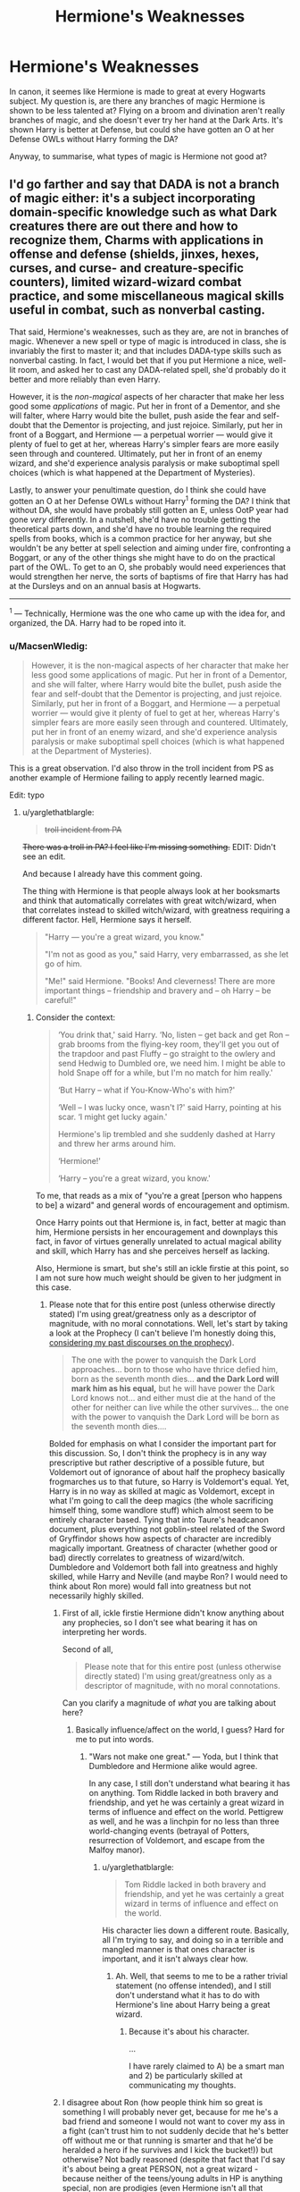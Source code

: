 #+TITLE: Hermione's Weaknesses

* Hermione's Weaknesses
:PROPERTIES:
:Author: diarreia
:Score: 15
:DateUnix: 1473515380.0
:DateShort: 2016-Sep-10
:FlairText: Discussion
:END:
In canon, it seemes like Hermione is made to great at every Hogwarts subject. My question is, are there any branches of magic Hermione is shown to be less talented at? Flying on a broom and divination aren't really branches of magic, and she doesn't ever try her hand at the Dark Arts. It's shown Harry is better at Defense, but could she have gotten an O at her Defense OWLs without Harry forming the DA?

Anyway, to summarise, what types of magic is Hermione not good at?


** I'd go farther and say that DADA is not a branch of magic either: it's a subject incorporating domain-specific knowledge such as what Dark creatures there are out there and how to recognize them, Charms with applications in offense and defense (shields, jinxes, hexes, curses, and curse- and creature-specific counters), limited wizard-wizard combat practice, and some miscellaneous magical skills useful in combat, such as nonverbal casting.

That said, Hermione's weaknesses, such as they are, are not in branches of magic. Whenever a new spell or type of magic is introduced in class, she is invariably the first to master it; and that includes DADA-type skills such as nonverbal casting. In fact, I would bet that if you put Hermione a nice, well-lit room, and asked her to cast any DADA-related spell, she'd probably do it better and more reliably than even Harry.

However, it is the /non-magical/ aspects of her character that make her less good some /applications/ of magic. Put her in front of a Dementor, and she will falter, where Harry would bite the bullet, push aside the fear and self-doubt that the Dementor is projecting, and just rejoice. Similarly, put her in front of a Boggart, and Hermione --- a perpetual worrier --- would give it plenty of fuel to get at her, whereas Harry's simpler fears are more easily seen through and countered. Ultimately, put her in front of an enemy wizard, and she'd experience analysis paralysis or make suboptimal spell choices (which is what happened at the Department of Mysteries).

Lastly, to answer your penultimate question, do I think she could have gotten an O at her Defense OWLs without Harry^{1} forming the DA? I think that without DA, she would have probably still gotten an E, unless OotP year had gone /very/ differently. In a nutshell, she'd have no trouble getting the theoretical parts down, and she'd have no trouble learning the required spells from books, which is a common practice for her anyway, but she wouldn't be any better at spell selection and aiming under fire, confronting a Boggart, or any of the other things she might have to do on the practical part of the OWL. To get to an O, she probably would need experiences that would strengthen her nerve, the sorts of baptisms of fire that Harry has had at the Dursleys and on an annual basis at Hogwarts.

--------------

^{1} --- Technically, Hermione was the one who came up with the idea for, and organized, the DA. Harry had to be roped into it.
:PROPERTIES:
:Author: turbinicarpus
:Score: 53
:DateUnix: 1473517954.0
:DateShort: 2016-Sep-10
:END:

*** u/MacsenWledig:
#+begin_quote
  However, it is the non-magical aspects of her character that make her less good some applications of magic. Put her in front of a Dementor, and she will falter, where Harry would bite the bullet, push aside the fear and self-doubt that the Dementor is projecting, and just rejoice. Similarly, put her in front of a Boggart, and Hermione --- a perpetual worrier --- would give it plenty of fuel to get at her, whereas Harry's simpler fears are more easily seen through and countered. Ultimately, put her in front of an enemy wizard, and she'd experience analysis paralysis or make suboptimal spell choices (which is what happened at the Department of Mysteries).
#+end_quote

This is a great observation. I'd also throw in the troll incident from PS as another example of Hermione failing to apply recently learned magic.

Edit: typo
:PROPERTIES:
:Author: MacsenWledig
:Score: 31
:DateUnix: 1473519678.0
:DateShort: 2016-Sep-10
:END:

**** u/yarglethatblargle:
#+begin_quote
  +troll incident from PA+
#+end_quote

+There was a troll in PA? I feel like I'm missing something.+ EDIT: Didn't see an edit.

And because I already have this comment going.

The thing with Hermione is that people always look at her booksmarts and think that automatically correlates with great witch/wizard, when that correlates instead to skilled witch/wizard, with greatness requiring a different factor. Hell, Hermione says it herself.

#+begin_quote
  "Harry --- you're a great wizard, you know."

  "I'm not as good as you," said Harry, very embarrassed, as she let go of him.

  "Me!" said Hermione. "Books! And cleverness! There are more important things -- friendship and bravery and -- oh Harry -- be careful!"
#+end_quote
:PROPERTIES:
:Author: yarglethatblargle
:Score: 12
:DateUnix: 1473520475.0
:DateShort: 2016-Sep-10
:END:

***** Consider the context:

#+begin_quote
  ‘You drink that,' said Harry. ‘No, listen -- get back and get Ron -- grab brooms from the flying-key room, they'll get you out of the trapdoor and past Fluffy -- go straight to the owlery and send Hedwig to Dumbled ore, we need him. I might be able to hold Snape off for a while, but I'm no match for him really.'

  ‘But Harry -- what if You-Know-Who's with him?'

  ‘Well -- I was lucky once, wasn't I?' said Harry, pointing at his scar. ‘I might get lucky again.'

  Hermione's lip trembled and she suddenly dashed at Harry and threw her arms around him.

  ‘Hermione!'

  ‘Harry -- you're a great wizard, you know.'
#+end_quote

To me, that reads as a mix of "you're a great [person who happens to be] a wizard" and general words of encouragement and optimism.

Once Harry points out that Hermione is, in fact, better at magic than him, Hermione persists in her encouragement and downplays this fact, in favor of virtues generally unrelated to actual magical ability and skill, which Harry has and she perceives herself as lacking.

Also, Hermione is smart, but she's still an ickle firstie at this point, so I am not sure how much weight should be given to her judgment in this case.
:PROPERTIES:
:Author: turbinicarpus
:Score: 11
:DateUnix: 1473521510.0
:DateShort: 2016-Sep-10
:END:

****** Please note that for this entire post (unless otherwise directly stated) I'm using great/greatness only as a descriptor of magnitude, with no moral connotations. Well, let's start by taking a look at the Prophecy (I can't believe I'm honestly doing this, [[https://www.reddit.com/r/HPfanfiction/comments/4rtbig/discussion_what_if_snape_didnt_turn_sides_and/d542lgh][considering my past discourses on the prophecy]]).

#+begin_quote
  The one with the power to vanquish the Dark Lord approaches... born to those who have thrice defied him, born as the seventh month dies... *and the Dark Lord will mark him as his equal,* but he will have power the Dark Lord knows not... and either must die at the hand of the other for neither can live while the other survives... the one with the power to vanquish the Dark Lord will be born as the seventh month dies....
#+end_quote

Bolded for emphasis on what I consider the important part for this discussion. So, I don't think the prophecy is in any way prescriptive but rather descriptive of a possible future, but Voldemort out of ignorance of about half the prophecy basically frogmarches us to that future, so Harry is Voldemort's equal. Yet, Harry is in no way as skilled at magic as Voldemort, except in what I'm going to call the deep magics (the whole sacrificing himself thing, some wandlore stuff) which almost seem to be entirely character based. Tying that into Taure's headcanon document, plus everything not goblin-steel related of the Sword of Gryffindor shows how aspects of character are incredibly magically important. Greatness of character (whether good or bad) directly correlates to greatness of wizard/witch. Dumbledore and Voldemort both fall into greatness and highly skilled, while Harry and Neville (and maybe Ron? I would need to think about Ron more) would fall into greatness but not necessarily highly skilled.
:PROPERTIES:
:Author: yarglethatblargle
:Score: 5
:DateUnix: 1473522863.0
:DateShort: 2016-Sep-10
:END:

******* First of all, ickle firstie Hermione didn't know anything about any prophecies, so I don't see what bearing it has on interpreting her words.

Second of all,

#+begin_quote
  Please note that for this entire post (unless otherwise directly stated) I'm using great/greatness only as a descriptor of magnitude, with no moral connotations.
#+end_quote

Can you clarify a magnitude of /what/ you are talking about here?
:PROPERTIES:
:Author: turbinicarpus
:Score: 2
:DateUnix: 1473559664.0
:DateShort: 2016-Sep-11
:END:

******** Basically influence/affect on the world, I guess? Hard for me to put into words.
:PROPERTIES:
:Author: yarglethatblargle
:Score: 0
:DateUnix: 1473566552.0
:DateShort: 2016-Sep-11
:END:

********* "Wars not make one great." --- Yoda, but I think that Dumbledore and Hermione alike would agree.

In any case, I still don't understand what bearing it has on anything. Tom Riddle lacked in both bravery and friendship, and yet he was certainly a great wizard in terms of influence and effect on the world. Pettigrew as well, and he was a linchpin for no less than three world-changing events (betrayal of Potters, resurrection of Voldemort, and escape from the Malfoy manor).
:PROPERTIES:
:Author: turbinicarpus
:Score: 5
:DateUnix: 1473567387.0
:DateShort: 2016-Sep-11
:END:

********** u/yarglethatblargle:
#+begin_quote
  Tom Riddle lacked in both bravery and friendship, and yet he was certainly a great wizard in terms of influence and effect on the world.
#+end_quote

His character lies down a different route. Basically, all I'm trying to say, and doing so in a terrible and mangled manner is that ones character is important, and it isn't always clear how.
:PROPERTIES:
:Author: yarglethatblargle
:Score: 0
:DateUnix: 1473567947.0
:DateShort: 2016-Sep-11
:END:

*********** Ah. Well, that seems to me to be a rather trivial statement (no offense intended), and I still don't understand what it has to do with Hermione's line about Harry being a great wizard.
:PROPERTIES:
:Author: turbinicarpus
:Score: 2
:DateUnix: 1473568311.0
:DateShort: 2016-Sep-11
:END:

************ Because it's about his character.

...

I have rarely claimed to A) be a smart man and 2) be particularly skilled at communicating my thoughts.
:PROPERTIES:
:Author: yarglethatblargle
:Score: 1
:DateUnix: 1473569497.0
:DateShort: 2016-Sep-11
:END:


******* I disagree about Ron (how people think him so great is something I will probably never get, because for me he's a bad friend and someone I would not want to cover my ass in a fight (can't trust him to not suddenly decide that he's better off without me or that running is smarter and that he'd be heralded a hero if he survives and I kick the bucket!)) but otherwise? Not badly reasoned (despite that fact that I'd say it's about being a great PERSON, not a great wizard - because neither of the teens/young adults in HP is anything special, non are prodigies (even Hermione isn't all that creative/innovative etc. - she's smart, but she isn't Rowena Ravenclaw!))
:PROPERTIES:
:Author: Laxian
:Score: -2
:DateUnix: 1473561486.0
:DateShort: 2016-Sep-11
:END:


***** I made an edit before you replied, but I assume you didn't get it in time.

I'm not arguing that Hermione is naturally gifted, just that she has good study habits that generate required knowledge at the right time for the author's plot. And I certainly didn't argue that this quality makes her a 'good' witch.
:PROPERTIES:
:Author: MacsenWledig
:Score: 1
:DateUnix: 1473520664.0
:DateShort: 2016-Sep-10
:END:

****** She's book smart where Harry is more street smart.
:PROPERTIES:
:Author: Freshenstein
:Score: 6
:DateUnix: 1473521388.0
:DateShort: 2016-Sep-10
:END:

******* What does "street smart" even /mean/ in the context of Hogwarts? ;)
:PROPERTIES:
:Author: turbinicarpus
:Score: 3
:DateUnix: 1473521611.0
:DateShort: 2016-Sep-10
:END:

******** Secret passageway smart.
:PROPERTIES:
:Author: yarglethatblargle
:Score: 5
:DateUnix: 1473523035.0
:DateShort: 2016-Sep-10
:END:


******** He has more practical experience using spells and he's grown up in a not great household so can think much quicker than Hermione who had a rather sheltered and privlidged upbringing.
:PROPERTIES:
:Author: Freshenstein
:Score: 1
:DateUnix: 1473521734.0
:DateShort: 2016-Sep-10
:END:

********* Ah. That's not how I would use this expression: to me, it would mean that Harry would be good at navigating the social environment of Hogwarts, or something like that.
:PROPERTIES:
:Author: turbinicarpus
:Score: 2
:DateUnix: 1473522286.0
:DateShort: 2016-Sep-10
:END:

********** Harry's a quick thinker when he's in danger, while Hermione needs to plan more thoroughly.
:PROPERTIES:
:Author: dysphere
:Score: 3
:DateUnix: 1473523173.0
:DateShort: 2016-Sep-10
:END:


****** I did not see the edit, in fact.

And I only put the rest of my comment in with that because I didn't feel like creating a whole new comment just for it. Wasn't really directed at you in any way.
:PROPERTIES:
:Author: yarglethatblargle
:Score: 1
:DateUnix: 1473521106.0
:DateShort: 2016-Sep-10
:END:

******* No worries. And for what it's worth, I'd consider Divination a valid branch of magic because it serves the same exact purpose as Charms and Transfiguration: it advances the plot whenever the author needs it to.
:PROPERTIES:
:Author: MacsenWledig
:Score: 5
:DateUnix: 1473522325.0
:DateShort: 2016-Sep-10
:END:

******** u/yarglethatblargle:
#+begin_quote
  And for what it's worth, I'd consider Divination a valid branch of magic because it serves the same exact purpose as Charms and Transfiguration: it advances the plot whenever the author needs it to.
#+end_quote

I just about broke a lung laughing. Brilliant.
:PROPERTIES:
:Author: yarglethatblargle
:Score: 3
:DateUnix: 1473522385.0
:DateShort: 2016-Sep-10
:END:


*** u/yarglethatblargle:
#+begin_quote
  Charms with applications in offense and defense (shields, jinxes, hexes, curses, and curse- and creature-specific counters)
#+end_quote

This brings up an interesting question to me. What distinguishes jinxes, hexes and curses from Charms? Are they different subsets, are they as different from Charms as Charms are from Transfiguration? I've been waffling on this for a while, and have some leanings into both directions.
:PROPERTIES:
:Author: yarglethatblargle
:Score: 5
:DateUnix: 1473523006.0
:DateShort: 2016-Sep-10
:END:

**** Jinxes, hexes and curses are Dark magic, not Charms. [[/u/turbinicarpus]] is indeed correct that DADA isn't its own branch of magic, but the Dark Arts /are/. And we also know from OotP that much of DADA is learning to use Dark magic in a defensive way. So I'm not 100% convinced Hermione could cast all DADA-relevant magic better than Harry (also his shield charms seem to be better than hers).
:PROPERTIES:
:Author: Taure
:Score: 7
:DateUnix: 1473538447.0
:DateShort: 2016-Sep-11
:END:

***** Charms is, first and foremost, a subject taught at Hogwarts, where magical skills and knowledge are grouped as they are for pedagogical and social reasons, not because of their fundamental nature or mechanics, though there is, of course, a very strong relationship between the two. [[https://www.reddit.com/r/HPfanfiction/comments/52362t/hermiones_weaknesses/d7hn5v3][I elaborate on that, with examples, here.]]

Going by Snape's speech in HBP and other clues, Dark Arts seem to incorporate Dark creatures (e.g., Dementors), Dark spells (jinxes, hexes, and curses), Dark potions (e.g., Potion used to build Voldemort's body at the end of GoF), and WTFever creates Inferi. A Dementor does not stop being a creature just because it's a Dark creature, and nor does Pettigrew's concoction stop being a Potion just because it involves human flesh and blood taken under specific circumstances. So, in terms of "branches of magic" as transferable skills that one can be good or bad at, dark spells have all the mechanics of the type of magic that is covered primarily in Charms, even if Flitwick would have none of that in his class.
:PROPERTIES:
:Author: turbinicarpus
:Score: 2
:DateUnix: 1473558285.0
:DateShort: 2016-Sep-11
:END:

****** This directly contradicts JK Rowling's spell definitions as referenced:

#+begin_quote
  Spell Definitions

  Every now and then somebody asks me for the difference between a spell, a charm and a hex. Within the Potter world, the boundaries are flexible, and I imagine that wizards may have their own ideas. Hermione-ish, however, I've always had a working theory:

  Spell:

  The generic term for a piece of magic.

  Charm:

  Does not fundamentally alter the properties of the subject of the spell, but adds, or changes, properties. Turning a teacup into a rat would be a spell, whereas making a teacup dance would be a charm. The grey area comes with things like 'Stunning Spells', which on balance I think are Charms, but which I call spells for alliterative effect.

  Hexes:

  Has a connotation of dark magic, as do jinxes, but of a minor sort. I see 'hex' as slightly worse. I usually use 'jinx' for spells whose effects are irritating but amusing.

  Curses:

  Reserved for the worst kinds of dark magic.
#+end_quote

Counter-jinxes, counter-hexes and counter-curses, which we know are the same spells as jinxes, hexes and curses from Hermione's OotP chat, are not simply Charms which coincidentally have nasty effects. They are a) spells, not Charms and b) Dark magic. There is a fundamental magical difference between them.
:PROPERTIES:
:Author: Taure
:Score: 3
:DateUnix: 1473574112.0
:DateShort: 2016-Sep-11
:END:

******* Thanks for locating the quote.

My sense is that it basically confirms what I've been saying. That "the boundaries are flexible, and I imagine that wizards may have their own ideas" suggests that these are socially constructed distinctions rather than ones grounded in fundamental magical differences. It even gives an example of the "classification" of the Stunning Spell being determined by how its name sounded, rather than any sort of fundamental nature, and qualifiers such as "usually" further reinforce that impression.

A Hogwarts student would look at an spell cast with a precise wand movement and a verbal and cognitive component to perform a fairly specific and inflexible function and call it a "Charm" --- if it doesn't have obvious combat applications; a jinx, a hex, or a curse if it has a Dark component; a Transfiguration if it involves creating or destroying objects; and a "spell" if it doesn't fit into either category. A Durmstrang student who doesn't have the same stigma against Dark Arts^{1} might group spells differently.

So, that "there is a fundamental magical difference between them" is an unwarranted extrapolation, in my opinion.

Instead, I would group them by their mechanics and skills involved in performing them. I would group what Hogwarts calls "Charms", along with very specific and incanted "Transfiguration" spells like Serpensortia or Evanesco, and the Dark spells into one branch; free-form, nonverbal Transfiguration and animation that creates a living thing (or whatever it was that Dumbledore did with statues in the Ministry atrium) into another; Potioneering and Herbology into two others, possibly related; then Divination, which might be grouped with Astronomy.

So, for example, Evanesco (the Vanishing Spell), while it's taught as a part of Transfiguration (because it's useful for in practicing Conjuration), actually draws on skills learned primarily in Charms, as would a curse --- except that one adds on an unspecified Dark component.

--------------

^{1} --- To be clear, I am not arguing that Dark Arts are just misunderstood and suppressed by that do-gooder Dumbledore oppressing poor purebloods who just want to practice Dark Arts with consenting partners. They are nasty stuff, though the precise nature of their nastiness is a matter of headcanon that I'd rather not get into at the moment.
:PROPERTIES:
:Author: turbinicarpus
:Score: 1
:DateUnix: 1473579677.0
:DateShort: 2016-Sep-11
:END:

******** I feel like you're trying to explain away what JKR said rather than genuinely accept it. Yes, she said they were flexible at the edges and admitted that she called the Stunning Charm a spell for its alliterative effect, despite it being a Charm. But that doesn't remove the fact that she identified a fundamental difference between Charms and Transfiguration in general - that Charms does not fundamentally alter the nature of its target, whereas Transfiguration does. And it also doesn't remove the fact that she separated out Dark magic from everything else.

(Incidentally, there's plenty in canon to support the idea that dark magic is magically different too, because dark magic is harder to reverse than other magic.)

I don't think grouping magic by the casting method makes much sense. To me classification by what the magic /does/ is a much more logical division than by how the magic is /performed/. The performance classification would be like dividing up the branches of physics by what equipment you use to investigate it rather than by what phenomena they describe.
:PROPERTIES:
:Author: Taure
:Score: 3
:DateUnix: 1473580707.0
:DateShort: 2016-Sep-11
:END:

********* u/turbinicarpus:
#+begin_quote
  I feel like you're trying to explain away what JKR said rather than genuinely accept it.
#+end_quote

And I feel like you are confusing map (language used to refer to different categories of magic) with territory (magical causes and effects, their similarities and differences). Rowling's quotation was mostly about the "map".

#+begin_quote
  But that doesn't remove the fact that she identified a fundamental difference between Charms and Transfiguration in general - that Charms does not fundamentally alter the nature of its target, whereas Transfiguration does.
#+end_quote

That's not in the quotation. Also, there are charms that fundamentally alter their target: Severing Charm (Diffindo), Repair Charm (Reparo), Engorgement Charm, just off the top of my head.

#+begin_quote
  (Incidentally, there's plenty in canon to support the idea that dark magic is magically different too, because dark magic is harder to reverse than other magic.)
#+end_quote

I agree with that. However, I would view Dark-ness as a trait orthogonal to other aspects of a spell, not a category as such, so a Charm-style spell with a Dark component becomes a jinx, a hex, or a curse. (Now that I think about it, what would a Dark Transfiguration be? Inferi?)

#+begin_quote
  I don't think grouping magic by the casting method makes much sense. To me classification by what the magic does is a much more logical division than by how the magic is performed.
#+end_quote

Different groupings are useful for different purposes. In this case, performance method matters very much, because the original discussion was about characters learning to perform and being able to perform a particular magic.
:PROPERTIES:
:Author: turbinicarpus
:Score: -1
:DateUnix: 1473584740.0
:DateShort: 2016-Sep-11
:END:

********** u/Taure:
#+begin_quote
  And I feel like you are confusing map (language used to refer to different categories of magic) with territory (magical causes and effects, their similarities and differences). Rowling's quotation was mostly about the "map".
#+end_quote

The map must be isomorphic with the territory in order to be an effective map.

#+begin_quote
  That's not in the quotation. Also, there are charms that fundamentally alter their target: Severing Charm (Diffindo), Repair Charm (Reparo), Engorgement Charm, just off the top of my head.
#+end_quote

Yes it is:

#+begin_quote
  Charm:

  Does not fundamentally alter the properties of the subject of the spell, but adds, or changes, properties. Turning a teacup into a rat would be a spell, whereas making a teacup dance would be a charm. The grey area comes with things like 'Stunning Spells', which on balance I think are Charms, but which I call spells for alliterative effect.
#+end_quote

"Turning a teacup into a rat", a transfiguration, is presented as a contrast to Charms. If the defining feature of a Charm is that it does not fundamentally alter the properties of the subject, the corollary is that a Transfiguration does fundamentally alter the properties of the subject (because if it didn't, then it would be a Charm).

Incidentally, this explains why it is that you see conjuration in both Charms and Transfiguration. They may appear the same in the way they are cast, and in the apparent effect they have, but they are magically different. A "transfiguration conjuration" will create an object with its own fundamental existence independent of the caster, whereas a "Charm conjuration" is a magical bundle of properties.

#+begin_quote
  Also, there are charms that fundamentally alter their target: Severing Charm (Diffindo), Repair Charm (Reparo), Engorgement Charm, just off the top of my head.
#+end_quote

I don't see any evidence that these fundamentally alter the target. Indeed I would suggest that the reason why these magical effects are so easy to reverse (whereas untransfiguration is a complex topic not covered until NEWT, and Dark magic resists reversal) is because the object's fundamental nature hasn't changed. You've just imposed a property on it. That property can be removed, returning the object to its "true" state.

#+begin_quote
  Different groupings are useful for different purposes. In this case, performance method matters very much, because the original discussion was about characters learning to perform and being able to perform a particular magic.
#+end_quote

Except from everything we see in canon, understanding of the magical theory (as you say, the "magical causes and effects, their similarities and differences") has a direct impact on whether or not you can perform said magic. The two are intrinsically intertwined. Indeed it seems to be by far the most significant factor in spell success, given the way in which Hermione's ability to cast more advanced spells is based on her having studied their theory.
:PROPERTIES:
:Author: Taure
:Score: 2
:DateUnix: 1473585853.0
:DateShort: 2016-Sep-11
:END:

*********** u/turbinicarpus:
#+begin_quote
  Yes it is:
#+end_quote

You're right. My bad. I had gone back and skimmed for "Transfiguration" and didn't see anything.

#+begin_quote
  I don't see any evidence that these fundamentally alter the target.
#+end_quote

Well, before it was whole, and now it's cut in half. ;) That said, I do get the distinction.

#+begin_quote
  Incidentally, this explains why it is that you see conjuration in both Charms and Transfiguration. They may appear the same in the way they are cast, and in the apparent effect they have, but they are magically different. A "transfiguration conjuration" will create an object with its own fundamental existence independent of the caster, whereas a "Charm conjuration" is a magical bundle of properties.
#+end_quote

Charm conjuration?

#+begin_quote
  Except from everything we see in canon, understanding of the magical theory (as you say, the "magical causes and effects, their similarities and differences") has a direct impact on whether or not you can perform said magic. The two are intrinsically intertwined. Indeed it seems to be by far the most significant factor in spell success, given the way in which Hermione's ability to cast more advanced spells is based on her having studied their theory.
#+end_quote

So you would say that jinxes, hexes, and curses are actually closer to Transfiguration than they are to Charms in terms of the "magical theory", though they are closer to Charms in terms of mechanical components?
:PROPERTIES:
:Author: turbinicarpus
:Score: 1
:DateUnix: 1473588536.0
:DateShort: 2016-Sep-11
:END:

************ u/Taure:
#+begin_quote
  Charm conjuration?
#+end_quote

One example would be Aguamenti, which conjures water but was learnt in Charms.

The fact that it is a Charm also helps explain why it is that people can drink it to satisfy their thirst: Gamp's Law of Elemental Transfiguration and its exceptions are a part of the magical theory which applies to transfiguration magic. As such it is not a breach of that law to use Charms to conjure potable water. See also Molly's use of a Charm to create a sauce out of her wand.

#+begin_quote
  So you would say that jinxes, hexes, and curses are actually closer to Transfiguration than they are to Charms in terms of the "magical theory", though they are closer to Charms in terms of mechanical components?
#+end_quote

I think it varies. If you look at the branch of magic as a whole, yes I would say that the Dark Arts are closer to Transfiguration than Charms. However on the level of a specific spell I think it varies.

The "heirarchy of magical theory", as I imagine it, is something like this:

1. General magical theory.
2. Branch of magic theory.
3. Spell family theory.
4. Individual spell theory.

General magical theory would be stuff like the power of symbols, representation relations, the nature of sacrifice, the use of magical tools to exernalise concepts, etc.

Branch of magic theory would be the theory specific to a branch like transfiguration. So for example in transfiguration it might include the Platonic forms, the 4-element conception of substance, etc. Some branches may be offshoots of more fundamental branches. If so they would share some common theory but at some point diverge.

Spell family theory would describe a group of spells within a branch that had theoretical concepts in common. So for example I picture summoning and banishing as part of the same spell family.

And finally individual spell theory would be the theory that is unique to a particular spell. So for example I imagine the fidelius has a lot of theory relating to how secrets are hidden in souls.

The complexity comes when two branches of magic have a similar spell family - such as the aforementioned charms conjuration and transfiguration conjuration. Though they share a fundamental different basis in terms of being based on a different "branch theory", I also picture them as both invoking some very similar concepts at the "spell family" level of theory. An analogy might be if you bake bread with two different types of flour. The flour is like the "branch level", the baking method is like the "spell family level". Because you're basing the two breads on a different ingredient, the result is going to differ in nature. However, the two nonetheless have much in common.
:PROPERTIES:
:Author: Taure
:Score: 2
:DateUnix: 1473589497.0
:DateShort: 2016-Sep-11
:END:


***** Aight, thanks man. This actually clears a bunch up for me.
:PROPERTIES:
:Author: yarglethatblargle
:Score: 1
:DateUnix: 1473539751.0
:DateShort: 2016-Sep-11
:END:

****** Aw, I was hoping that you'd ask me to back it up haha.

For those curious, the (partial) definitions of Charms and the Dark Arts were put on JK Rowling's old website, before it got replaced with Pottermore. You can still access it via the Way Back Machine. Aim for somewhere around 2009.

The stuff about DADA involving the use of the Dark Arts comes from Hermione's argument with Umbridge in OotP. Umbridge (and the book she assigned) proposed that the use of counter-curses was no different than using curses generally. Hermione disagreed, saying that she thought they have a legitimate use by people seeking to defend themselves. This indicates that "counter-curse" simply means using a curse in a defensive manner. And we know that in DADA, except under Umbridge, they learn counter-curses. So basically Hogwarts teaches the Dark Arts, they just stress their defensive use.

So DADA involves the use of Dark magic, and said Dark magic is a separate branch of magic to Charms under JKR's spell definitions.
:PROPERTIES:
:Author: Taure
:Score: 6
:DateUnix: 1473540111.0
:DateShort: 2016-Sep-11
:END:

******* Very interesting stuff about the relationship between jinxes and counter-jinxes; I had completely forgotten. And, that Hermione objected not to the connection between the two but to the claim that jinxes are themselves illegitimate is telling.

However, the counter-jinxes that we get to see still follow the same Charms-like mechanic as the jinxes they counter, and non-Dark spells have specific counter-spells as well. It seems to me to be a distinction without a difference.

That does not mean that someone good at the "nice" Charms would be automatically good at Dark spells, of course. Personality and experience are central to the practice of magic, and doubly so for Dark spells. Lockhart was good at Memory Charms but bad at all others, and there's no reason it couldn't be the same for Dark spells.
:PROPERTIES:
:Author: turbinicarpus
:Score: 3
:DateUnix: 1473560230.0
:DateShort: 2016-Sep-11
:END:


******* Eh, I figured that you probably wouldn't supply misinformation.

Though the counter-curse argument seems to be a philosophical question at heart and I really don't want to think Umbridge is as right as she probably is, but I think it does hold.

What are your thoughts on Divination?
:PROPERTIES:
:Author: yarglethatblargle
:Score: 2
:DateUnix: 1473540697.0
:DateShort: 2016-Sep-11
:END:


***** Almost forgot... Regarding whether Hermione could cast DADA-related magic better than Harry, I think that basically any deviation from the hypothetical "well-lit room" would probably throw her off far more than it would throw off Harry. (In fact, when Umbridge said

#+begin_quote
  ‘As long as you have studied the theory hard enough, there is no reason why you should not be able to perform the spells under carefully controlled examination conditions,' said Professor Umbridge dismissively.
#+end_quote

she probably didn't realize that those conditions involved actually confronting a boggart.) Hard to judge beyond that.

Not sure where the shield charms bit comes from. We know that Harry casts some rather good Shield charms at the end of Battle of Hogwarts, but it's not clear how much of that is superior skill, how much is that he doesn't have to worry about defending himself, how much is the new Sacrificial Protection, and how much is a general apotheosis. Hermione also casts some variants of Protego that Harry isn't shown casting --- though that doesn't mean that he couldn't and didn't, just like we have no idea how good or bad Hermione's Imperius might have been.
:PROPERTIES:
:Author: turbinicarpus
:Score: 1
:DateUnix: 1473560833.0
:DateShort: 2016-Sep-11
:END:


***** Disagree with the DADA spells are Dark Magic, all Hogwarts learned can be healed, Dark Magic even a simple Dark Cutter, can't be healed while both Hermione and Goyle are fixed up within a hour by Poppy when Harry and Draco's spells ricochet off each other
:PROPERTIES:
:Author: KidCoheed
:Score: 1
:DateUnix: 1473567763.0
:DateShort: 2016-Sep-11
:END:

****** And? Something being able to be healed doesn't make it not dark magic. Even sectumsempra, a pretty nasty curse, can be healed if you know how.

JK Rowling has explicitly said that jinxes and hexes are dark magic, just less so than curses.

#+begin_quote
  Spell Definitions

  Every now and then somebody asks me for the difference between a spell, a charm and a hex. Within the Potter world, the boundaries are flexible, and I imagine that wizards may have their own ideas. Hermione-ish, however, I've always had a working theory:

  Spell:

  The generic term for a piece of magic.

  Charm:

  Does not fundamentally alter the properties of the subject of the spell, but adds, or changes, properties. Turning a teacup into a rat would be a spell, whereas making a teacup dance would be a charm. The grey area comes with things like 'Stunning Spells', which on balance I think are Charms, but which I call spells for alliterative effect.

  Hexes:

  Has a connotation of dark magic, as do jinxes, but of a minor sort. I see 'hex' as slightly worse. I usually use 'jinx' for spells whose effects are irritating but amusing.

  Curses:

  Reserved for the worst kinds of dark magic.
#+end_quote
:PROPERTIES:
:Author: Taure
:Score: 1
:DateUnix: 1473574265.0
:DateShort: 2016-Sep-11
:END:


**** Well, you wave your wand in the right way, you think the right thoughts, and you say the right words (optionally), and a fairly specific magical effect happens, so at least for the purposes of the grandparent post, all of the above are a type of Charm; at the very least, skills taught in Charms are directly applicable to jinxes, hexes, and curses.

Also, a random bit of circumstantial evidence: Flitwick, the Charms Master, is a dueling champion.
:PROPERTIES:
:Author: turbinicarpus
:Score: 2
:DateUnix: 1473523662.0
:DateShort: 2016-Sep-10
:END:

***** u/yarglethatblargle:
#+begin_quote
  Well, you wave your wand in the right way, you think the right thoughts, and you say the right words (optionally), and a fairly specific magical effect happens
#+end_quote

Though that's all true with Transfiguration, where the magical effect is one thing turning into another.

And I'd figure that Charms could be incredibly useful in dueling. I mean, first of all, Expelliarmus is a charm if I remember right, not a curse, jinx or hex. Charms has some animation work to it (though different from Transfiguration animation, I think?), which opens up a whole new can of worm. Cheering charms can be used to make someone laugh to the point of not being able to do anything else. Long story short: I think a lot of people are really boring when it comes to how they write duels/fights in fics.
:PROPERTIES:
:Author: yarglethatblargle
:Score: 2
:DateUnix: 1473523870.0
:DateShort: 2016-Sep-10
:END:

****** u/turbinicarpus:
#+begin_quote
  Though that's all true with Transfiguration, where the magical effect is one thing turning into another.
#+end_quote

Here, I think that it might be helpful to distinguish between "branch of magic" and "Hogwarts subject": the former I would consider a grouping of magical skills and effects with similar mechanics, while the latter was put together as a convenient way to teach students the skills they need. It's a fairly close correspondence, but it's not absolute. (A Muggle analogy might be that a History class would involve using and practicing language skills even though there is a separate English (or other native language) class.)

DADA is an extreme case of this: a multidisciplinary subject incorporating many areas of magic, but there is no reason others have to be absolutely pure either. For example, NEWT-level Potions class on antidotes involved casting a diagnostic Charm as the first step.

Most of Transfiguration the students practice starting from their first year is nonverbal as opposed to spoken, involving limited wand movements as opposed to precise, continuous as opposed to discrete (with failed Transfigurations assuming an intermediate form, rather than producing random effects like Charms), and flexible as opposed to specific: there is no "Matchickus into Needlus" spell to learn, but rather an exercise to train the students to transfigure inanimate objects to inanimate objects of their choice of a similar small size and shape. So, it seems to me to be a distinct way of doing things from Charms.

Some magic taught in Transfiguration does seem to have more Charm-like mechanics (e.g., Vanishing Spell), and it might be taught in Transfiguration simply because it's useful for cleaning up at the end of class.

#+begin_quote
  Charms has some animation work to it (though different from Transfiguration animation, I think?), which opens up a whole new can of worm.
#+end_quote

I think so. It's the difference between making a puppet and raising a zombie.

#+begin_quote
  Cheering charms can be used to make someone laugh to the point of not being able to do anything else.
#+end_quote

In a fic linkffn(The Reluctant Lord by SmallBurnyThing), Harry stops Voldemort from casting a Dark curse by hitting him with a Cheering charm, thus preventing him from mustering the right emotions.

#+begin_quote
  Long story short: I think a lot of people are really boring when it comes to how they write duels/fights in fics.
#+end_quote

No disagreement here here.
:PROPERTIES:
:Author: turbinicarpus
:Score: 2
:DateUnix: 1473556732.0
:DateShort: 2016-Sep-11
:END:

******* [[http://www.fanfiction.net/s/7261904/1/][*/The Reluctant Lord/*]] by [[https://www.fanfiction.net/u/3132665/SmallBurnyThing][/SmallBurnyThing/]]

#+begin_quote
  Five years of intense study and trying to survive has come to its inevitable conclusion and everything's gone to hell in a handcart. A smut fic that got a little too much plot for its own good. AU. - Discontinued -
#+end_quote

^{/Site/: [[http://www.fanfiction.net/][fanfiction.net]] *|* /Category/: Harry Potter *|* /Rated/: Fiction M *|* /Chapters/: 15 *|* /Words/: 137,951 *|* /Reviews/: 611 *|* /Favs/: 1,745 *|* /Follows/: 1,892 *|* /Updated/: 3/26/2013 *|* /Published/: 8/7/2011 *|* /Status/: Complete *|* /id/: 7261904 *|* /Language/: English *|* /Genre/: Adventure/Fantasy *|* /Characters/: Harry P., Hermione G., Daphne G. *|* /Download/: [[http://www.ff2ebook.com/old/ffn-bot/index.php?id=7261904&source=ff&filetype=epub][EPUB]] or [[http://www.ff2ebook.com/old/ffn-bot/index.php?id=7261904&source=ff&filetype=mobi][MOBI]]}

--------------

*FanfictionBot*^{1.4.0} *|* [[[https://github.com/tusing/reddit-ffn-bot/wiki/Usage][Usage]]] | [[[https://github.com/tusing/reddit-ffn-bot/wiki/Changelog][Changelog]]] | [[[https://github.com/tusing/reddit-ffn-bot/issues/][Issues]]] | [[[https://github.com/tusing/reddit-ffn-bot/][GitHub]]] | [[[https://www.reddit.com/message/compose?to=tusing][Contact]]]

^{/New in this version: Slim recommendations using/ ffnbot!slim! /Thread recommendations using/ linksub(thread_id)!}
:PROPERTIES:
:Author: FanfictionBot
:Score: 1
:DateUnix: 1473556773.0
:DateShort: 2016-Sep-11
:END:


******* u/yarglethatblargle:
#+begin_quote
  In a fic linkffn(The Reluctant Lord by SmallBurnyThing), Harry stops Voldemort from casting a Dark curse by hitting him with a Cheering charm, thus preventing him from mustering the right emotions.
#+end_quote

Ugh, that makes me sad inside. But whatever.

#+begin_quote
  No disagreement here here.
#+end_quote

I guess that's all that really matters.
:PROPERTIES:
:Author: yarglethatblargle
:Score: 1
:DateUnix: 1473557039.0
:DateShort: 2016-Sep-11
:END:

******** [[http://www.fanfiction.net/s/7261904/1/][*/The Reluctant Lord/*]] by [[https://www.fanfiction.net/u/3132665/SmallBurnyThing][/SmallBurnyThing/]]

#+begin_quote
  Five years of intense study and trying to survive has come to its inevitable conclusion and everything's gone to hell in a handcart. A smut fic that got a little too much plot for its own good. AU. - Discontinued -
#+end_quote

^{/Site/: [[http://www.fanfiction.net/][fanfiction.net]] *|* /Category/: Harry Potter *|* /Rated/: Fiction M *|* /Chapters/: 15 *|* /Words/: 137,951 *|* /Reviews/: 611 *|* /Favs/: 1,745 *|* /Follows/: 1,892 *|* /Updated/: 3/26/2013 *|* /Published/: 8/7/2011 *|* /Status/: Complete *|* /id/: 7261904 *|* /Language/: English *|* /Genre/: Adventure/Fantasy *|* /Characters/: Harry P., Hermione G., Daphne G. *|* /Download/: [[http://www.ff2ebook.com/old/ffn-bot/index.php?id=7261904&source=ff&filetype=epub][EPUB]] or [[http://www.ff2ebook.com/old/ffn-bot/index.php?id=7261904&source=ff&filetype=mobi][MOBI]]}

--------------

*FanfictionBot*^{1.4.0} *|* [[[https://github.com/tusing/reddit-ffn-bot/wiki/Usage][Usage]]] | [[[https://github.com/tusing/reddit-ffn-bot/wiki/Changelog][Changelog]]] | [[[https://github.com/tusing/reddit-ffn-bot/issues/][Issues]]] | [[[https://github.com/tusing/reddit-ffn-bot/][GitHub]]] | [[[https://www.reddit.com/message/compose?to=tusing][Contact]]]

^{/New in this version: Slim recommendations using/ ffnbot!slim! /Thread recommendations using/ linksub(thread_id)!}
:PROPERTIES:
:Author: FanfictionBot
:Score: 1
:DateUnix: 1473557073.0
:DateShort: 2016-Sep-11
:END:


******** u/turbinicarpus:
#+begin_quote
  Ugh, that makes me sad inside. But whatever.
#+end_quote

That fic is an interesting case. It has the distinction of hitting pretty much all of my non-technical pet peeves (powerful!Harry, manipulative!Dumbledore, submissive!Hermione, titles of nobility that mean something, etc.), but doing it in an interesting way that makes the fic enjoyable nonetheless.
:PROPERTIES:
:Author: turbinicarpus
:Score: 1
:DateUnix: 1473559237.0
:DateShort: 2016-Sep-11
:END:


**** I see J,H,C's as Spells that cause pain, discomfort and or physical damage to a enemy person/target. Charms mostly fall under no permanent changes while Curses can permanently change a person or thing, and Jinxes and Hexes are lighter versions of Curses

Jinxes as the most minor, most causing discomfort rather than pain, and can be reversed with a short spell or even a spell canceller.

Hexes are moderate and are probably the widest array, they cause pain or damage that while having to be looked after by someone with magical skill can be cured and solved quickly with no lasting damage, a Few Hexes can be considered Dark

Curses are the worst and if not cared for immediately could be permanent. A larger number of spells called Curses can also be called Dark. Curses cause sever damage.

Thats how I see a major separation beteeen Charms and DADA spells.
:PROPERTIES:
:Author: KidCoheed
:Score: 1
:DateUnix: 1473568604.0
:DateShort: 2016-Sep-11
:END:


*** As an addendum, [[/u/Taure]] has argued very persuasively (at least to me) downthread that:

1. Jinxes, hexes, and curses (JHC) are not actually Charms, and actually have more in common magically with Transfiguration than with Charms, which suggests that Charms skills aren't as transferable to JHC as I thought that they would be.
2. Counter-JHC spells are closely related to the JHC spells in the first place, and the skills involved are transferable between the two.

This further suggests that DADA, while a multidisciplinary subject, may, in fact, cover branches of magic not covered elsewhere.

In light of this, we have relatively little data (compared to other subjects) about Hermione's aptitudes for JHC and counter-JHC spells, except that she got an E in DADA, which has a number of possible explanations, from a lack of aptitude/talent for Dark Arts (and therefore for their counters), to lack of nerve when dealing with the practical exercises (because casting a counter-jinx requires being jinxed first, casting Riddiculus requires a Boggart, etc.), to favoritism (because the dialogue suggests that only Harry might have gotten a shot at the bonus points for the Patronus).

Overall, I think that my assessment holds up well, except that I am no longer as willing to bet that Hermione would be able to cast counter-JHC spells better than Harry under ideal circumstances. Evidence is mixed, favoring Harry somewhat: there's the DADA OWL, and Harry seems to have a fairly easy time casting Dark spells in general, though usually via uncontrolled emotion, with the Imperius in DH being the only exception that I can think of; whereas we don't see Hermione casting much Dark magic in the first place, though the Parchment Jinx appears to have been nigh-irreversible magic, cast in cold blood.
:PROPERTIES:
:Author: turbinicarpus
:Score: 2
:DateUnix: 1473858250.0
:DateShort: 2016-Sep-14
:END:


** u/MacsenWledig:
#+begin_quote
  what types of magic is Hermione not good at?
#+end_quote

I think the answer to this is in a precursor question: "Why is Hermione successful academically?"

In canon, she frequently studies by reading in the library, makes copious notes during lectures, and is an organisational wunderkind. The fruits of these labours frequently appeared whenever JKR needed the plot to advance.

Fanfic authors take a shortcut and often say that Hermione is 'naturally' brilliant (a savant or something similar).

In my view, Hermione is good at types of magic that:

1. Can be learned primarily through texts.

2. She feels confident performing.

3. The author needs her to know in order to solve a plot issue.

Divination and broom riding fail the first test, Defence Against the Dark Arts (pre-OOtP) fails the second, but the third can get fanfic authors out of sticky situations.

It's important to note that Hermione suffers from occasional tunnel-vision, particularly when it comes to researching topics of non-academic mysteries like Nicholas Flamel's accomplishments or the Half-Blood Prince's identity.
:PROPERTIES:
:Author: MacsenWledig
:Score: 16
:DateUnix: 1473517270.0
:DateShort: 2016-Sep-10
:END:

*** I absolutely agree with you and just wanted to add that sometimes Hermione would practise a spell that hadn't yet been introduced in class yet. Example: the summoning charm in GoF on the train ride to Hogwarts.

Which means that she got it right on her first try in class because it hadn't been her actual first try.
:PROPERTIES:
:Author: HateIsExhausting
:Score: 7
:DateUnix: 1473535497.0
:DateShort: 2016-Sep-10
:END:


** Not really. I always headcanoned her as the sort of person that gets great grades primarily by studying like the devil. So if she had academic weaknesses, she's studied them out of existence.

As far as actual fields go, the impression I get is she's not exactly a genius at potions, just able to follow instructions and work hard. I can't imagine her doing fantastically at practical herbology, and I'd argue divination is too a proper subject, most people just can't do it (Trelawney included). She seems to be strongest at charms (or maybe we just see more charms classwork in the books?)

So yeah, my 50p. Not sure how much of that is headcanon and accumulated fanon vs actual evidence from the books though.
:PROPERTIES:
:Score: 13
:DateUnix: 1473521782.0
:DateShort: 2016-Sep-10
:END:

*** I think there's decent evidence she's not a genius in Potions in HBP, where the Prince suggests improvements on the Potions instructions, and she decides to listen to the textbook, which comes from a known authority, instead of to the Prince's improvements. She won't innovate existing recipes, but she will follow them precisely.
:PROPERTIES:
:Author: dysphere
:Score: 6
:DateUnix: 1473522297.0
:DateShort: 2016-Sep-10
:END:

**** I think that it's more complicated than that. I would think that understanding and the confidence to modify complex potions on the fly aren't something one is born with, but are developed through practice and experimentation, and perhaps asking questions. Slughorn apparently encouraged it, but can you even imagine what Snape would do to Hermione --- Potter's obnoxious know-it-all friend, and a Gryffindor who keeps upstaging his Slytherins in every subject --- if he caught her deliberately deviating from his instructions? Can you see Hermione developing any other potioneering habits than she had?
:PROPERTIES:
:Author: turbinicarpus
:Score: 4
:DateUnix: 1473524239.0
:DateShort: 2016-Sep-10
:END:


** u/yarglethatblargle:
#+begin_quote
  Flying on a broom and divination aren't really branches of magic
#+end_quote

Then why are they taught at Hogwarts? Divination especially is a form of magic. Prophesying definitely seems like something that can't be learned, but the tea leaves, tarot reading and crystal ball gazing have given true information even though the interpretations have been a little off.
:PROPERTIES:
:Author: yarglethatblargle
:Score: 8
:DateUnix: 1473517707.0
:DateShort: 2016-Sep-10
:END:

*** *Note:* I deleted the previous version of this post, because I somehow missed a part of [[/u/yarglethatblargle]] 's argument. Sorry about that.

Regarding broom riding, I think it's a matter of application: people who are afraid to fly and don't have the non-magical talents and skills that make them good fliers don't get brooms to obey them easily. Do we see any characters whose brooms obey immediately but who then turn out to be bad at balancing, maneuvering, afraid of heights, etc.?

Regarding Divination, now that I reread the parent, I am remembering the bits and pieces where Divination gave some reflection of what was to happen. (How useful it is in practice is left as an exercise to the fanfic writer.) On the other hand, didn't Hermione drop the class because she grew frustrated with Trelawney as the instructor, rather than any particular lack of success? Or, am I misremembering that?
:PROPERTIES:
:Author: turbinicarpus
:Score: 2
:DateUnix: 1473520661.0
:DateShort: 2016-Sep-10
:END:

**** u/yarglethatblargle:
#+begin_quote
  Regarding broom riding, I think it's a matter of application
#+end_quote

I see your point. My thing is that my read of canon HP-magic puts an emphasis on actions having magical importance, even if it is a very subtle and not quite powerful magic.

#+begin_quote
  On the other hand, didn't Hermione drop the class because she grew frustrated with Trelawney as the instructor, rather than any particular lack of success? Or, am I misremembering that?
#+end_quote

I always figured it was both. The real thing in my mind with Divination is that doing the whole creating tea leaves (man, I don't know shit about tea), crystal ball gazing or tarot pulling is incredibly easy and works because magic is weird. The real magic/skill comes with the interpretation, which is incredibly fuzzy and personal. What for anyone else would be a fairly accurate Grim is for Harry actually his godfather's animagus form. Hermione as a character is someone who likes solid, firm/confirmed facts not interpretation, and Trelawney is the ultimate of that. I figure anything where magic is more of that nature (a la Boggart and Dementor repelling) is something she struggles with.

I feel like I mangled that explanation somehow.
:PROPERTIES:
:Author: yarglethatblargle
:Score: 5
:DateUnix: 1473521045.0
:DateShort: 2016-Sep-10
:END:

***** u/turbinicarpus:
#+begin_quote
  I see your point. My thing is that my read of canon HP-magic puts an emphasis on actions having magical importance, even if it is a very subtle and not quite powerful magic.
#+end_quote

I know, right? People invent all sorts of magical cores or magical power levels, when the "reality" suggested by canon is so much more interesting: personality and magic are inextricable. Lockhart is the ultimate shallow character, who mainly cares about what people think of him, rather than the substance of his deeds, so the only magic that works for him is Memory Charms: that which alters others' perceptions, without altering the underlying reality. Harry's reckless stubbornness and "wearing emotions on his sleeve" give him resistance to the Imperius and an unmatched Patronus, but also cripple his Occlumency (against general attackers; Voldemort is a special case), but also leave him incapable of taking advice and easily manipulated by the likes of Umbridge and Voldemort. And so on...

#+begin_quote
  The real magic/skill comes with the interpretation, which is incredibly fuzzy and personal. What for anyone else would be a fairly accurate Grim is for Harry actually his godfather's animagus form. Hermione as a character is someone who likes solid, firm/confirmed facts not interpretation, and Trelawney is the ultimate of that.
#+end_quote

I like this interpretation, but if that's the case, is anyone shown to actually be /good/ at it? Trelawney certainly isn't.
:PROPERTIES:
:Author: turbinicarpus
:Score: 5
:DateUnix: 1473522130.0
:DateShort: 2016-Sep-10
:END:

****** Outside of her fascination with predicting Harry's death? Yes.

She tells Lavender that something personal is going to go very badly in the upcoming months (and her pet ends up dying). She also warns Lavender to beware the red-haired man (Ron, who ends up essentially breaking her heart). While the 'grim' in PoA is actually Sirius, Sirius does end up dying, so a death---Sirius connection is made, though that is one no one really cottons onto. There's also the successful prediction that one of the students studying divination wasn't going to be with the class for the whole year. With the tarot reading in HBP, she successfully predicts Harry's presence, though not seeing him nearby she ends up ignoring it. Divination is crazy man, and that's before we even try considering whatever the hell is up with Centaurs.
:PROPERTIES:
:Author: yarglethatblargle
:Score: 5
:DateUnix: 1473522692.0
:DateShort: 2016-Sep-10
:END:

******* I think pretty much every prediction made throughout the series comes true, one way or another. I think at one point Harry predicts Ron will suffer but be happy about it, and Ron laughs wildly while being attacked by brains in the DoM.

Edit: I think I probably remembered that wrong, but the point still stands.
:PROPERTIES:
:Author: dysphere
:Score: 10
:DateUnix: 1473523376.0
:DateShort: 2016-Sep-10
:END:

******** Holy crap.

Though most of the dream journal stuff doesn't come true, if I remember correctly. OoTP is the one I've read the least, and that's where that stuff is.
:PROPERTIES:
:Author: yarglethatblargle
:Score: 2
:DateUnix: 1473523631.0
:DateShort: 2016-Sep-10
:END:


******* Trelawney is, according to JKR, "at least ninety per cent fraud". From Pottermore:

#+begin_quote
  Sybill is the great-great granddaughter of a genuine Seer, Cassandra Trelawney. Cassandra's gift has been much diluted over ensuing generations, although Sybill has inherited more than she knows. Half-believing in her own fibs about her talent (for she is at least ninety per cent fraud), Sybill has cultivated a dramatic manner and enjoys impressing her more gullible students with predictions of doom and disaster. She is gifted in the fortune teller's tricks; she accurately reads Neville's nervousness and suggestibility in his first class, and tells him he is about to break a cup, which he does. On other occasions, gullible students do her work for her. Professor Trelawney tells Lavender Brown that something she is dreading will happen to her on the sixteenth of October; when Lavender receives news on that day that her pet rabbit has died, she connects it instantly with the prediction. All of Hermione's logic and good sense (Lavender was not dreading the death of the rabbit, which was very young; the rabbit did not die on the sixteenth, but the previous day) are lost: Lavender wants to believe her unhappiness was foretold. By the law of averages, Professor Trelawney's rapid fire predictions sometimes hit the mark, but most of the time she is full of hot air and self-importance.

  Nevertheless, Sybill does experience very rare flashes of genuine clairvoyance, which she can never remember afterwards. She secured her post at Hogwarts because she revealed, during her interview with Dumbledore, that she was the unconscious possessor of important knowledge.
#+end_quote
:PROPERTIES:
:Author: PsychoGeek
:Score: 4
:DateUnix: 1473527305.0
:DateShort: 2016-Sep-10
:END:

******** I'm not a big fan of WoG in general, outside of those authors who are incredibly meticulous about worldbuilding and documenting their process (basically just Tolkien) and the strangeness that was pre-Disney Star Wars canon hierarchy. JKR in particular seems to have particularly flaky WoG that pretty much is aimed to please the largest portion of her audience than fit in with what is present in the books, which is why I try to keep my interpretations of canon based on the seven books as much as possible.
:PROPERTIES:
:Author: yarglethatblargle
:Score: 6
:DateUnix: 1473527846.0
:DateShort: 2016-Sep-10
:END:

********* I mean, sure, you can choose to believe whatever you want. The problem with your interpretation of divination -- where someone can predict little things about the future with tea leaves and what not -- is that undermines the theme of free will and choices (one of the central themes of the series) too much for my liking.
:PROPERTIES:
:Author: PsychoGeek
:Score: 2
:DateUnix: 1473530190.0
:DateShort: 2016-Sep-10
:END:

********** Well, my view of divination is that it is descriptive of possible/potential future events. Sort of like a quantum mechanics possibilities/uncertainty thing, but not mathematical or really very repeatable (like I assume Arithmancy to be). And the difference between futures here isn't due to quantum randomness but free will and choices. Which I think fits in with how most of the predictions and whatnot seem to be warnings.
:PROPERTIES:
:Author: yarglethatblargle
:Score: 1
:DateUnix: 1473531277.0
:DateShort: 2016-Sep-10
:END:

*********** Have to ask... Care to expand (or link, saw you link a post of yours earlier) on the "actions having magical importance"?

I've had similar thoughts, but have difficulty ironing them out.
:PROPERTIES:
:Author: troutbadger
:Score: 1
:DateUnix: 1473573171.0
:DateShort: 2016-Sep-11
:END:

************ Well, [[https://www.reddit.com/r/HPfanfiction/comments/4mh52w/discussion_rituals_usage_and_characteristics/d3vmemd][my comment on rituals]] is probably my best when it comes to discussing the magical importance of actions.
:PROPERTIES:
:Author: yarglethatblargle
:Score: 2
:DateUnix: 1473615428.0
:DateShort: 2016-Sep-11
:END:

************* awesome, thanks
:PROPERTIES:
:Author: troutbadger
:Score: 1
:DateUnix: 1473618984.0
:DateShort: 2016-Sep-11
:END:


******* Thanks for the reminder. It's been a while.
:PROPERTIES:
:Author: turbinicarpus
:Score: 2
:DateUnix: 1473523188.0
:DateShort: 2016-Sep-10
:END:

******** Yeah, no problem. The whole "Trelawney is a fraud" thing we see claimed as canon by fanfiction just really bothers me. Yes, annoying schtick and focus is annoying, but that doesn't equal fraud. The only actual fraud I can honestly think of us actually seeing in the entire damn series is Lockhart.
:PROPERTIES:
:Author: yarglethatblargle
:Score: 2
:DateUnix: 1473523280.0
:DateShort: 2016-Sep-10
:END:


*** [deleted]
:PROPERTIES:
:Score: 1
:DateUnix: 1473526384.0
:DateShort: 2016-Sep-10
:END:

**** Because Dumbledore isn't a fan of Divination doesn't mean that Divination isn't a field of magic.
:PROPERTIES:
:Author: yarglethatblargle
:Score: 5
:DateUnix: 1473527309.0
:DateShort: 2016-Sep-10
:END:

***** Yeah, there's a whole Hall of Prophecy in the Department of Ministries, being a Naming Seer is a legitimate occupation, centaurs have their own type of divination... I always interpreted that quote differently.
:PROPERTIES:
:Author: boomberrybella
:Score: 3
:DateUnix: 1473535013.0
:DateShort: 2016-Sep-10
:END:


**** And on a more random note, I will note that this means the whole plot of the Harry Potter series started not because of a prophecy but rather because Divination was taken seriously. Because had Albus deemed it a subject unworthy of being taught at Hogwarts to the point where he wouldn't have even given her a chance, it's likely that she would have been at home when she made the prophecy and thus nobody would have heard it. And this kind of prophecy would have only worked had it been heard, so it might not have been made at all.

Thus, the prophecy was made because Albus /chose/ not to dismiss it, and it got fulfilled because Tom /chose/ not to dismiss it either. Yup, free will there. It's so twisted that it's hilarious.
:PROPERTIES:
:Author: Kazeto
:Score: 1
:DateUnix: 1473543638.0
:DateShort: 2016-Sep-11
:END:


** I always thought of it like this:

What Hermione does in 3 spells perfectly, Harry does in one spell good enough.

Magic in the HP universe is mainly achieved by knowing about the spell. Knowledge is literally power. There are only a few spells that require emotions such as the Patronus and the Cruciatus. All the other spells are knowledge and execution, both things in which Hermione outclass not only her peers but even some adult wizards and witches.

The difference is that Hermione is not a duelist, she is an academic. What she lacks is fighting instinct. She is also extremely loathe to just wing something. She doesn't do "good enough", she does "perfect" and that makes her weaker in classes like Defense where "good enough, but fast" may be the difference between an O and an E.
:PROPERTIES:
:Author: UndeadBBQ
:Score: 7
:DateUnix: 1473520399.0
:DateShort: 2016-Sep-10
:END:

*** I think this sells Harry a bit short when it comes to DADA. I think when it comes to Dark magic, Harry's understanding of it is as deep as Hermione's if not more so. Moreover his entire temperament seems to make him magically inclined to be good at spells related to DADA.

I don't think Hermione has a magical advantage over Harry in DADA.
:PROPERTIES:
:Author: Taure
:Score: 9
:DateUnix: 1473538712.0
:DateShort: 2016-Sep-11
:END:

**** But I just don't believe that Hermione is any weaker at the spell itself. I just think that Harry has a fighter spirit which is why the application of the spells is in his case more effective and dangerous.

These are debates where I'd really like to have some insight in what an OWL examination entails.
:PROPERTIES:
:Author: UndeadBBQ
:Score: 1
:DateUnix: 1473540682.0
:DateShort: 2016-Sep-11
:END:

***** Given that my interpretation of canon magic has your character as a magically real element which determines your magical "orientation", including your disposition towards casting certain areas of magic powerfully, within that system to say that Harry has a fighter spirit is also to say that he is more likely to cast DADA spells better than Hermione (ceteris paribus).

However, even without that I think there's plenty to indicate that Harry is better at DADA spells as well as their application. For instance, he has a tendency to pick them up first try, without any practice: consider levicorpus and sectumsempra. And on top of that, as I said above, his shield charm does seem particularly good: able to turn Snape's spells back at him by the time Harry is 16, and by the time he's 17 able to cover the entire Great Hall.
:PROPERTIES:
:Author: Taure
:Score: 6
:DateUnix: 1473543146.0
:DateShort: 2016-Sep-11
:END:

****** Yes, you're of course right. /If/ character traits have an impact on how good or bad someone casts a spell (no additional adrenaline, no outside pressure - in a completely sterile and neutral test-environment) then you're of course right.

Repeating myself, I say again that any discussion is rather futile if we try to find some canonical truth, not so if we kick back and forth ideas for writing and headcanon.
:PROPERTIES:
:Author: UndeadBBQ
:Score: 1
:DateUnix: 1473543520.0
:DateShort: 2016-Sep-11
:END:


** Her weakness stems from practical applications. She can read and understand theories of magic with the best of them, but see her dealing with Potions in Year Six. She has little creative energy to invent new solutions. That's what sets her apart from, say, Dumbledore.

Take the duel between Dumbledore and Voldemort in Book 5. The killing curse is supposed to be unblockable, but he blocked it several times using ingenious methods, even using Fawkes as a shield.

I think that Hermoine in the exact position would realize fast all the details about the killing curse: mainly how unblockable it is. Seeing no way out of it, she'd lock up and take a full splash of deadly green to the face.

Conversely, Harry sucks at the theory part of magic, but excels at the actual practical use of it.
:PROPERTIES:
:Author: Bob_Bobinson
:Score: 6
:DateUnix: 1473531068.0
:DateShort: 2016-Sep-10
:END:


** I think Hermoine is massively over-hyped when it comes to her 'genius'. To me, it seems like in order for her to do well she needs to know the theory behind it, IMHO she may be good at using spells consistently but she doesn't master them as well as Harry. She may get the disarming charm down on the first try (and repeat it with the same results over and over) but after Harry's third, he would be able to disarm someone and knock them back with the force of his spell.
:PROPERTIES:
:Score: 12
:DateUnix: 1473522689.0
:DateShort: 2016-Sep-10
:END:


** Anything she can't get good at using books.
:PROPERTIES:
:Author: laserthrasher1
:Score: 3
:DateUnix: 1473542249.0
:DateShort: 2016-Sep-11
:END:


** Rowling wanted to write Hermione as being unusually intelligent. She actually wrote Hermione as an unusually dedicated student. It would be in keeping with canon if Hermione were bad at everything by nature but made up with it by working absurdly hard. The reason she gets good grades is that she begins studying five months in advance of the exams.

It would also be in keeping with canon if Hermione were actually that smart, didn't need to study all that much, but used her study habits as a smokescreen in a vain attempt to make people think she's not all that better than they are -- to make herself more socially acceptable. The reason she gets good grades is that she finds the material trivial to learn and recall at need, at least in a school setting.

In either case, it's likely that she would have gotten an O in Defence without Dumbledore's Army. She has enough time blocked off on her calendar to study Defence if she needs to. If anything, she might have scored better if she'd had more time to study on her own.
:PROPERTIES:
:Score: 1
:DateUnix: 1473558828.0
:DateShort: 2016-Sep-11
:END:


** /Divination isn't a branch of magic./

And what is it exactly?
:PROPERTIES:
:Score: 1
:DateUnix: 1473672562.0
:DateShort: 2016-Sep-12
:END:
